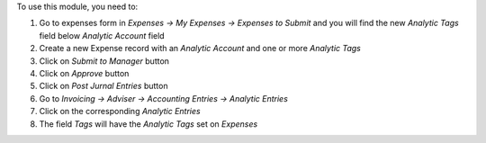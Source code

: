 To use this module, you need to:

#. Go to expenses form in *Expenses -> My Expenses -> Expenses to Submit* and you will find the new *Analytic Tags* field below *Analytic Account* field
#. Create a new Expense record with an *Analytic Account* and one or more *Analytic Tags*
#. Click on *Submit to Manager* button
#. Click on *Approve* button
#. Click on *Post Jurnal Entries* button
#. Go to *Invoicing -> Adviser -> Accounting Entries -> Analytic Entries*
#. Click on the corresponding *Analytic Entries*
#. The field *Tags* will have the *Analytic Tags* set on *Expenses*
